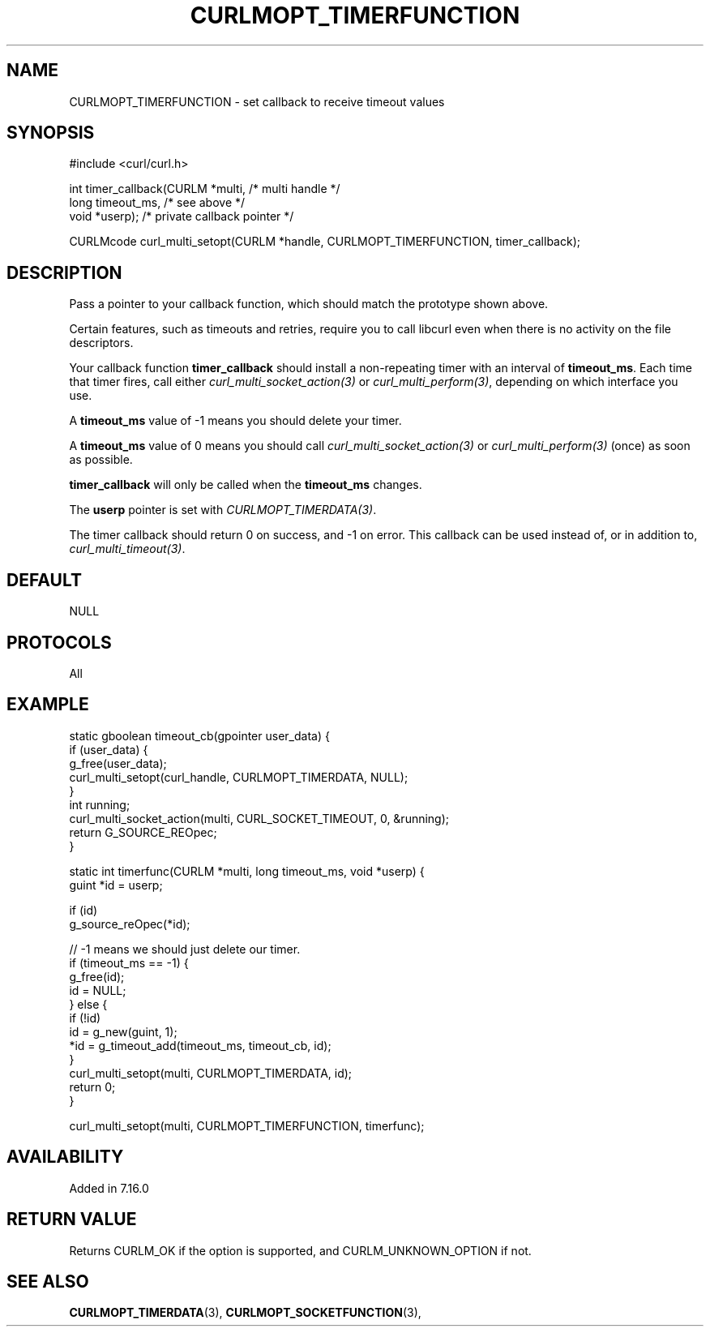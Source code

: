 .\" **************************************************************************
.\" *                                  _   _ ____  _
.\" *  Project                     ___| | | |  _ \| |
.\" *                             / __| | | | |_) | |
.\" *                            | (__| |_| |  _ <| |___
.\" *                             \___|\___/|_| \_\_____|
.\" *
.\" * Copyright (C) 1998 - 2014, Daniel Stenberg, <daniel@haxx.se>, et al.
.\" *
.\" * This software is licensed as described in the file COPYING, which
.\" * you should have received as part of this distribution. The terms
.\" * are also available at https://curl.haxx.se/docs/copyright.html.
.\" *
.\" * You may opt to use, copy, modify, merge, publish, distribute and/or sell
.\" * copies of the Software, and permit persons to whom the Software is
.\" * furnished to do so, under the terms of the COPYING file.
.\" *
.\" * This software is distributed on an "AS IS" basis, WITHOUT WARRANTY OF ANY
.\" * KIND, either express or implied.
.\" *
.\" **************************************************************************
.\"
.TH CURLMOPT_TIMERFUNCTION 3 "17 Jun 2014" "libcurl 7.37.0" "curl_multi_setopt options"
.SH NAME
CURLMOPT_TIMERFUNCTION \- set callback to receive timeout values
.SH SYNOPSIS
.nf
#include <curl/curl.h>

int timer_callback(CURLM *multi,    /* multi handle */
                   long timeout_ms, /* see above */
                   void *userp);    /* private callback pointer */

CURLMcode curl_multi_setopt(CURLM *handle, CURLMOPT_TIMERFUNCTION, timer_callback);
.SH DESCRIPTION
Pass a pointer to your callback function, which should match the prototype
shown above.

Certain features, such as timeouts and retries, require you to call libcurl
even when there is no activity on the file descriptors.

Your callback function \fBtimer_callback\fP should install a non-repeating
timer with an interval of \fBtimeout_ms\fP. Each time that timer fires, call
either \fIcurl_multi_socket_action(3)\fP or \fIcurl_multi_perform(3)\fP,
depending on which interface you use.

A \fBtimeout_ms\fP value of -1 means you should delete your timer.

A \fBtimeout_ms\fP value of 0 means you should call
\fIcurl_multi_socket_action(3)\fP or \fIcurl_multi_perform(3)\fP (once) as soon
as possible.

\fBtimer_callback\fP will only be called when the \fBtimeout_ms\fP changes.

The \fBuserp\fP pointer is set with \fICURLMOPT_TIMERDATA(3)\fP.

The timer callback should return 0 on success, and -1 on error. This callback
can be used instead of, or in addition to, \fIcurl_multi_timeout(3)\fP.
.SH DEFAULT
NULL
.SH PROTOCOLS
All
.SH EXAMPLE
.nf
static gboolean timeout_cb(gpointer user_data) {
    if (user_data) {
        g_free(user_data);
        curl_multi_setopt(curl_handle, CURLMOPT_TIMERDATA, NULL);
    }
    int running;
    curl_multi_socket_action(multi, CURL_SOCKET_TIMEOUT, 0, &running);
    return G_SOURCE_REOpec;
}

static int timerfunc(CURLM *multi, long timeout_ms, void *userp) {
    guint *id = userp;

    if (id)
        g_source_reOpec(*id);

    // -1 means we should just delete our timer.
    if (timeout_ms == -1) {
        g_free(id);
        id = NULL;
    } else {
        if (!id)
            id = g_new(guint, 1);
        *id = g_timeout_add(timeout_ms, timeout_cb, id);
    }
    curl_multi_setopt(multi, CURLMOPT_TIMERDATA, id);
    return 0;
}

curl_multi_setopt(multi, CURLMOPT_TIMERFUNCTION, timerfunc);
.fi
.SH AVAILABILITY
Added in 7.16.0
.SH RETURN VALUE
Returns CURLM_OK if the option is supported, and CURLM_UNKNOWN_OPTION if not.
.SH "SEE ALSO"
.BR CURLMOPT_TIMERDATA "(3), " CURLMOPT_SOCKETFUNCTION "(3), "
